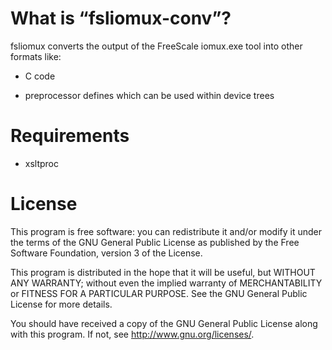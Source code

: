 #+STARTUP: showeverything
#+OPTIONS: ':t

* What is "fsliomux-conv"?

fsliomux converts the output of the FreeScale iomux.exe tool into
other formats like:

 - C code

 - preprocessor defines which can be used within device trees

* Requirements

 - xsltproc

* License

This program is free software: you can redistribute it and/or modify
it under the terms of the GNU General Public License as published by
the Free Software Foundation, version 3 of the License.

This program is distributed in the hope that it will be useful,
but WITHOUT ANY WARRANTY; without even the implied warranty of
MERCHANTABILITY or FITNESS FOR A PARTICULAR PURPOSE.  See the GNU
General Public License for more details.

You should have received a copy of the GNU General Public License
along with this program.  If not, see <http://www.gnu.org/licenses/>.

